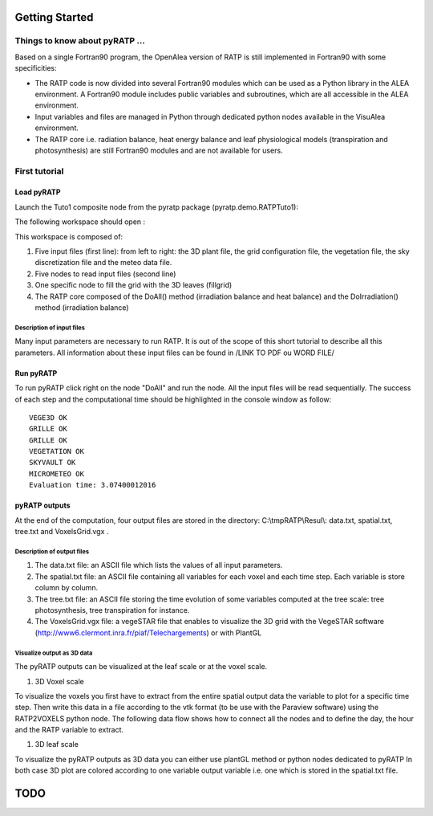Getting Started
################

Things to know about pyRATP ...
===============================
Based on a single Fortran90 program, the OpenAlea version of RATP is still implemented 
in Fortran90 with some specificities:

- The RATP code is now divided into several Fortran90 modules which can be used as a Python library in the ALEA environment. A Fortran90 module includes public variables and subroutines, which are all accessible in the ALEA environment.
- Input variables and files are managed in Python through dedicated python nodes available in the VisuAlea environment.
- The RATP core i.e. radiation balance, heat energy balance and leaf physiological models (transpiration and photosynthesis) are still Fortran90 modules and are not available for users.
 
First tutorial
==============
 
Load pyRATP
***********
Launch the Tuto1 composite node from the pyratp package (pyratp.demo.RATPTuto1):

.. image:: Tuto1Image.png
    :width: 30%
    :align: center

The following workspace should open :

.. dataflow:: pyratp.demo RATPTuto_ToStart

This workspace is composed of:

#. Five input files (first line): from left to right: the 3D plant file, the grid configuration file, the vegetation file, the sky discretization file and the meteo data file.
#. Five nodes to read input files (second line)
#. One specific node to fill the grid with the 3D leaves (fillgrid)
#. The RATP core composed of the DoAll() method (irradiation balance and heat balance) and the DoIrradiation() method (irradiation balance)

Description of input files
--------------------------
Many input parameters are necessary to run RATP. It is out of the scope of this short tutorial to describe all this parameters. All information about these input files can be found in /LINK TO PDF ou WORD FILE/  

Run pyRATP
**********
To run pyRATP click right on the node "DoAll" and run the node. All the input files will be read sequentially. The success of each step and the computational time should be highlighted in the console window as follow:  
::
  VEGE3D OK
  GRILLE OK
  GRILLE OK
  VEGETATION OK
  SKYVAULT OK
  MICROMETEO OK
  Evaluation time: 3.07400012016 

pyRATP outputs
**************
At the end of the computation, four output files are stored in the directory: C:\\tmpRATP\\Resul\\: data.txt, spatial.txt, tree.txt and VoxelsGrid.vgx .

Description of output files
---------------------------
#. The data.txt file: an ASCII file which lists the values of all input parameters.
#. The spatial.txt file:  an ASCII file containing all variables for each voxel and each time step. Each variable is store column by column.
#. The tree.txt file: an ASCII file storing the time evolution of some variables computed at the tree scale: tree photosynthesis, tree transpiration for instance.
#. The VoxelsGrid.vgx file: a vegeSTAR file that enables to visualize the 3D grid with the VegeSTAR software (http://www6.clermont.inra.fr/piaf/Telechargements) or with PlantGL

Visualize output as 3D data
---------------------------
The pyRATP outputs can be visualized at the leaf scale or at the voxel scale.

#. 3D Voxel scale

To visualize the voxels you first have to extract from the entire spatial output data the variable to plot for a specific time step. Then write this data in a file according to the vtk format (to be use with the Paraview software) using the RATP2VOXELS python node.
The following data flow shows how to connect all the nodes and to define the day, the hour and the RATP variable to extract.
 
.. dataflow:: pyratp.demo RATPTuto_Visu3DOutputVoxels
 
#. 3D leaf scale

To visualize the pyRATP outputs as 3D data you can either use plantGL method or python nodes dedicated to pyRATP In both case 3D plot are colored according to one variable output variable i.e. one which is stored in the spatial.txt file.

.. dataflow:: pyratp.demo RATPTuto_Visu3DOutputLeaves       

 
TODO
#####

.. todo::
    * Loop with RATP is broken:
        - Debug deallocation and destroy functions
    * Create inputs as objects to be able to modify the parameters in memory.




